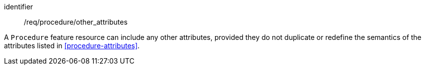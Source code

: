 [permission,model=ogc]
====
[%metadata]
identifier:: /req/procedure/other_attributes

A `Procedure` feature resource can include any other attributes, provided they do not duplicate or redefine the semantics of the attributes listed in <<procedure-attributes>>.
====
